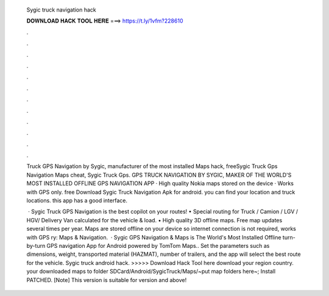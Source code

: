   Sygic truck navigation hack
  
  
  
  𝐃𝐎𝐖𝐍𝐋𝐎𝐀𝐃 𝐇𝐀𝐂𝐊 𝐓𝐎𝐎𝐋 𝐇𝐄𝐑𝐄 ===> https://t.ly/1vfm?228610
  
  
  
  .
  
  
  
  .
  
  
  
  .
  
  
  
  .
  
  
  
  .
  
  
  
  .
  
  
  
  .
  
  
  
  .
  
  
  
  .
  
  
  
  .
  
  
  
  .
  
  
  
  .
  
  Truck GPS Navigation by Sygic, manufacturer of the most installed Maps hack, freeSygic Truck Gps Navigation Maps cheat, Sygic Truck Gps. GPS TRUCK NAVIGATION BY SYGIC, MAKER OF THE WORLD'S MOST INSTALLED OFFLINE GPS NAVIGATION APP · High quality Nokia maps stored on the device · Works with GPS only. free Download Sygic Truck Navigation Apk for android. you can find your location and truck locations. this app has a good interface.
  
   · Sygic Truck GPS Navigation is the best copilot on your routes! • Special routing for Truck / Camion / LGV / HGV/ Delivery Van calculated for the vehicle & load. • High quality 3D offline maps. Free map updates several times per year. Maps are stored offline on your device so internet connection is not required, works with GPS ry: Maps & Navigation.  · Sygic GPS Navigation & Maps is The World's Most Installed Offline turn-by-turn GPS navigation App for Android powered by TomTom Maps.. Set the parameters such as dimensions, weight, transported material (HAZMAT), number of trailers, and the app will select the best route for the vehicle. Sygic truck android hack. >>>>> Download Hack Tool here download your region country.  your downloaded maps to folder SDCard/Android/SygicTruck/Maps/~put map folders here~; Install PATCHED. [Note] This version is suitable for version and above!
